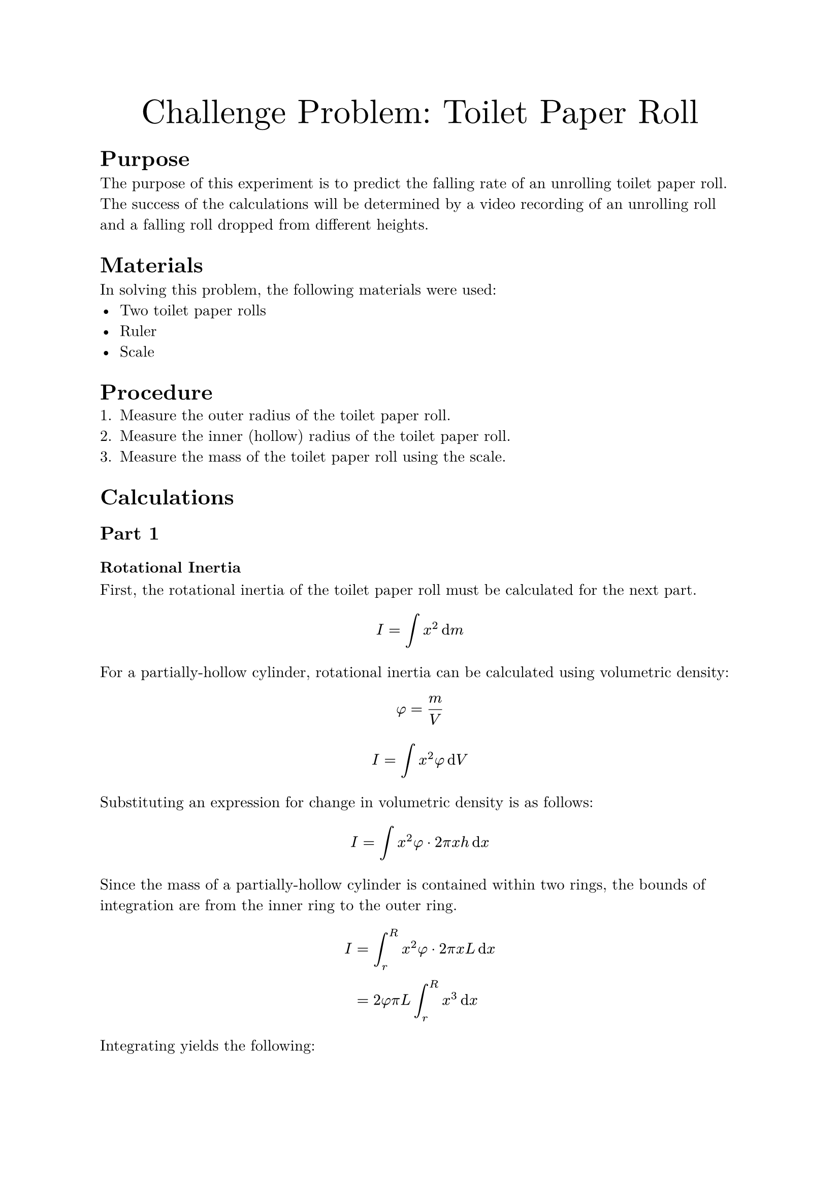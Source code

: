 #set document(
    title: "Challenge Problem: Toilet Paper Roll",
    author: "Adam Zhang",
    date: datetime.today(),
)
#set text(font: "New Computer Modern")

#align(center)[
    #text(size: 24pt)[Challenge Problem: Toilet Paper Roll]
]

= Purpose
The purpose of this experiment is to predict the falling rate of an unrolling
toilet paper roll. The success of the calculations will be determined by a
video recording of an unrolling roll and a falling roll dropped from different
heights.

= Materials
In solving this problem, the following materials were used:
- Two toilet paper rolls
- Ruler
- Scale

= Procedure
// TODO
+ Measure the outer radius of the toilet paper roll.
+ Measure the inner (hollow) radius of the toilet paper roll.
+ Measure the mass of the toilet paper roll using the scale.

= Calculations
== Part 1
=== Rotational Inertia
First, the rotational inertia of the toilet paper roll must be calculated for
the next part.
$ I = integral x^2 dif m $

For a partially-hollow cylinder, rotational inertia can be calculated using
volumetric density:
$ phi = m/V $
$ I = integral x^2 phi dif V $

Substituting an expression for change in volumetric density is as follows:
$ I = integral x^2 phi dot 2 pi x h dif x $

Since the mass of a partially-hollow cylinder is contained within two rings,
the bounds of integration are from the inner ring to the outer ring.
$ I &= integral_r^R x^2 phi dot 2 pi x L dif x \
    &= 2 phi pi L integral_r^R x^3 dif x $

Integrating yields the following:
$ I &= 2 phi pi L dot (1/4 R^4 - 1/4 r^4) \
&= 1/2 dot m/V dot pi dot L dot (R^4 - r^4) \
    &= 1/2 dot m/(pi L (R^2 - r^2)) dot pi L dot (R^4 - r^4) \
    &= 1/2 m dot (R^4 - r^4)/(R^2 - r^2) \
    &= 1/2 m dot ((R^2 + r^2)(R^2 - r^2))/(R^2 - r^2) \
    &= 1/2 m (R^2 + r^2) $

Plugging in the measured numbers yields the following:
$ I = 1/2 dot 0.175"kg" dot (0.02^2"m "^2 + 0.054^2"m "^2) $
$ I = 0.000290 "kg m"^2 $

=== Acceleration Function
Applying Newton's 2nd Law for both the translational and rotational motion
yields the following two equations:
$ a = F_"net"/m "and" alpha = tau_"net"/I $

Linear acceleration can be solved from rotational acceleration:
$ alpha = a/R $
$ a = alpha R = (tau_"net" R)/I $

Since the tension force from the held toilet paper is the only torque exerted
on the rotating system, $tau_"net" = limits(T)^arrow R$. // TODO there has to be a better way to do vector notation?
$ a = (limits(T)^arrow R^2)/I $

The translational acceleration equation can then be solved for $limits(T)^arrow$.
$ a = F_"net"/m = (m g - limits(T)^arrow)/m $
$ limits(T)^arrow = m(g-a) $

$limits(T)^arrow$ can then be substituted into the earlier equation.
$ a = (m(g-a) R^2)/I $

Solving for $a$ yields the following:
$ a = (m g R^2)/(I + m R^2) $

Finally, substituting in rotational inertia results in the following:
$ a = (m g R^2)/(1/2 m (r^2 + R^2) + m R^2) $
$ a = (2 g R^2)/(r^2 + R^2 + 2R^2) $
$ a = (2 g R^2)/(r^2 + 3R^2) $

Finally, substituting measured values results in the following:
// TODO I need these numbers 😭
$ a = (0.175"kg" dot 9.8"m/s"^2 dot 0.054^2"m "^2)/(0.000290"kg m"^2 + 0.175"kg" dot 0.054^2"m "^2) $
$ a = 6.249 "m/s"^2 $

== Part 2
Since the falling toilet paper roll experiences uniform acceleration and
begins falling from rest, the time which it takes to reach the ground can be
calculated using the following basic kinematic equation.
$ Delta y = 1/2 g t^2 $

Substituting in known values yields the following: // TODO
$ 1"m " = 1/2 dot 9.81"m/s"^2 dot t^2 $ // HACK for some reason a single character in a string stays in math font, but adding a space makes it text ¯\_(ツ)_/¯
$ t &= sqrt(2 / 9.81) \
&= 0.452"s " $

Since the drop height of the held roll also experiences near-uniform
acceleration, the drop height can be calculated using the same equation as
above.
$ Delta y &= 1/2 g t^2 \
&= 1/2 dot 6.249"m/s"^2 dot 0.452^2"s "^2 \
&= 0.638"m " $

= Results
== Measurements
#figure(caption: [Toilet Paper Roll Measurements])[
    #table(
        columns: (auto, auto),
        align: (right, left),
        [Outer Radius ($R$)],
        [0.054m],
        [Inner Radius ($r$)],
        [0.020m],
        [Mass ($m$)],
        [0.175kg],
    )
]

== Calculations
